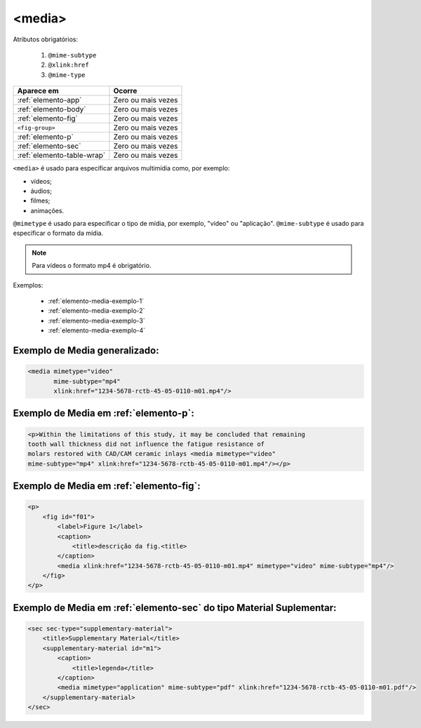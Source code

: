 .. _elemento-media:

<media>
=======

Atributos obrigatórios:

  1. ``@mime-subtype``
  2. ``@xlink:href``
  3. ``@mime-type``

+----------------------------+--------------------+
| Aparece em                 | Ocorre             |
+============================+====================+
| :ref:`elemento-app`        | Zero ou mais vezes |
+----------------------------+--------------------+
| :ref:`elemento-body`       | Zero ou mais vezes |
+----------------------------+--------------------+
| :ref:`elemento-fig`        | Zero ou mais vezes |
+----------------------------+--------------------+
| ``<fig-group>``            | Zero ou mais vezes |
+----------------------------+--------------------+
| :ref:`elemento-p`          | Zero ou mais vezes |
+----------------------------+--------------------+
| :ref:`elemento-sec`        | Zero ou mais vezes |
+----------------------------+--------------------+
| :ref:`elemento-table-wrap` | Zero ou mais vezes |
+----------------------------+--------------------+



``<media>`` é usado para especificar arquivos multimídia como, por exemplo:

- vídeos;
- áudios;
- filmes;
- animações.

``@mimetype`` é usado para especificar o tipo de mídia, por exemplo, "vídeo" ou "aplicação". ``@mime-subtype`` é usado para especificar o formato da mídia.

.. note:: Para vídeos o formato mp4 é obrigatório.

Exemplos:

 * :ref:`elemento-media-exemplo-1`
 * :ref:`elemento-media-exemplo-2`
 * :ref:`elemento-media-exemplo-3`
 * :ref:`elemento-media-exemplo-4`


.. _elemento-media-exemplo-1:

Exemplo de Media generalizado:
------------------------------

.. code-block:: xml

    <media mimetype="video"
           mime-subtype="mp4"
           xlink:href="1234-5678-rctb-45-05-0110-m01.mp4"/>


.. _elemento-media-exemplo-2:

Exemplo de Media em :ref:`elemento-p`:
--------------------------------------

.. code-block:: xml

    <p>Within the limitations of this study, it may be concluded that remaining
    tooth wall thickness did not influence the fatigue resistance of
    molars restored with CAD/CAM ceramic inlays <media mimetype="video"
    mime-subtype="mp4" xlink:href="1234-5678-rctb-45-05-0110-m01.mp4"/></p>


.. _elemento-media-exemplo-3:

Exemplo de Media em :ref:`elemento-fig`:
----------------------------------------

.. code-block:: xml

    <p>
        <fig id="f01">
            <label>Figure 1</label>
            <caption>
                <title>descrição da fig.<title>
            </caption>
            <media xlink:href="1234-5678-rctb-45-05-0110-m01.mp4" mimetype="video" mime-subtype="mp4"/>
        </fig>
    </p>


.. _elemento-media-exemplo-4:

Exemplo de Media em :ref:`elemento-sec` do tipo Material Suplementar:
---------------------------------------------------------------------

.. code-block:: xml

    <sec sec-type="supplementary-material">
        <title>Supplementary Material</title>
        <supplementary-material id="m1">
            <caption>
                <title>legenda</title>
            </caption>
            <media mimetype="application" mime-subtype="pdf" xlink:href="1234-5678-rctb-45-05-0110-m01.pdf"/>
        </supplementary-material>
    </sec>


.. {"reviewed_on": "20170828", "by": "carolina.tanigushi@scielo.org"}
